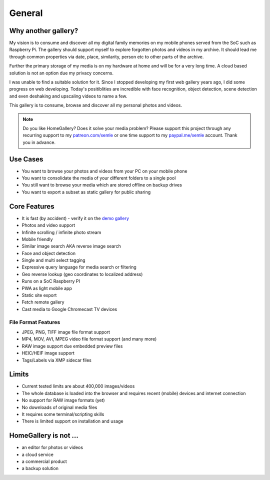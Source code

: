General
=======

Why another gallery?
--------------------

My vision is to consume and discover all my digital family memories on my mobile phones served from the SoC such as Raspberry Pi.
The gallery should support myself to explore forgotten photos and videos in my archive. It should lead me through
common properties via date, place, similarity, person etc to other parts of the archive.

Further the primary storage of my media is on my hardware at home and will be for a very long time. A cloud based solution
is not an option due my privacy concerns.

I was unable to find a suitable solution for it. Since I stopped developing my first web gallery years ago, I did some progress on
web developing. Today's positiblities are incredible with face recognition, object detection, scene detection and even deshaking and upscaling
videos to name a few.

This gallery is to consume, browse and discover all my personal photos and videos.

.. note::
    Do you like HomeGallery? Does it solve your media problem?
    Please support this project through any recurring support to my
    `patreon.com/xemle <https://www.patreon.com/xemle>`_ or one time support to my
    `paypal.me/xemle <https://paypal.me/xemle>`_ account. Thank you in advance.

Use Cases
---------

* You want to browse your photos and videos from your PC on your mobile phone
* You want to consolidate the media of your different folders to a single pool
* You still want to browse your media which are stored offline on backup drives
* You want to export a subset as static gallery for public sharing

Core Features
-------------

* It is fast (by accident) - verify it on the `demo gallery <https://demo.home-gallery.org>`_
* Photos and video support
* Infinite scrolling / infinite photo stream
* Mobile friendly
* Similar image search AKA reverse image search
* Face and object detection
* Single and multi select tagging
* Expressive query language for media search or filtering
* Geo reverse lookup (geo coordinates to localized address)
* Runs on a SoC Raspberry PI
* PWA as light mobile app
* Static site export
* Fetch remote gallery
* Cast media to Google Chromecast TV devices

File Format Features
^^^^^^^^^^^^^^^^^^^^

* JPEG, PNG, TIFF image file format support
* MP4, MOV, AVI, MPEG video file format support (and many more)
* RAW image support due embedded preview files
* HEIC/HEIF image support
* Tags/Labels via XMP sidecar files

Limits
------

* Current tested limits are about 400,000 images/videos
* The whole database is loaded into the browser and requires recent (mobile) devices and internet connection
* No support for RAW image formats (yet)
* No downloads of original media files
* It requires some terminal/scripting skills
* There is limited support on installation and usage

HomeGallery is not ...
----------------------

* an editor for photos or videos
* a cloud service
* a commercial product
* a backup solution
